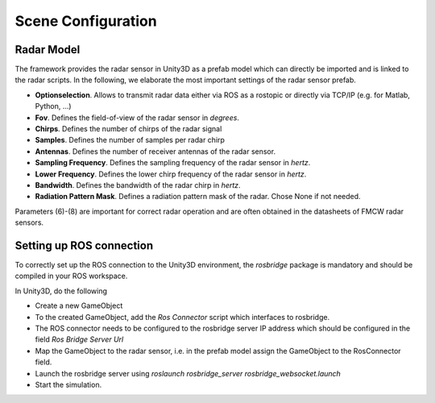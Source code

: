 .. _sceneconfig:

***********************************
Scene Configuration
***********************************

.. _rosbridge: http://wiki.ros.org/rosbridge_suite

Radar Model
==================

The framework provides the radar sensor in Unity3D as a prefab model which can directly be imported and is linked to the radar scripts. In the following, we elaborate the most important settings of the radar sensor prefab.

- **Optionselection**. Allows to transmit radar data either via ROS as a rostopic or directly via TCP/IP (e.g. for Matlab, Python, ...)
- **Fov**. Defines the field-of-view of the radar sensor in *degrees*.
- **Chirps**. Defines the number of chirps of the radar signal
- **Samples**. Defines the number of samples per radar chirp
- **Antennas**. Defines the number of receiver antennas of the radar sensor.
- **Sampling Frequency**. Defines the sampling frequency of the radar sensor in *hertz*.
- **Lower Frequency**. Defines the lower chirp frequency of the radar sensor in *hertz*.
- **Bandwidth**. Defines the bandwidth of the radar chirp in *hertz*.
- **Radiation Pattern Mask**. Defines a radiation pattern mask of the radar. Chose None if not needed.

Parameters (6)-(8) are important for correct radar operation and are often obtained in the datasheets of FMCW radar sensors.

Setting up ROS connection 
==================

To correctly set up the ROS connection to the Unity3D environment, the `rosbridge` package is mandatory and should be compiled in your ROS workspace.

In Unity3D, do the following

- Create a new GameObject 
- To the created GameObject, add the *Ros Connector* script which interfaces to rosbridge.
- The ROS connector needs to be configured to the rosbridge server IP address which should be configured in the field *Ros Bridge Server Url*
- Map the GameObject to the radar sensor, i.e. in the prefab model assign the GameObject to the RosConnector field.
- Launch the rosbridge server using *roslaunch rosbridge_server rosbridge_websocket.launch*
- Start the simulation.
